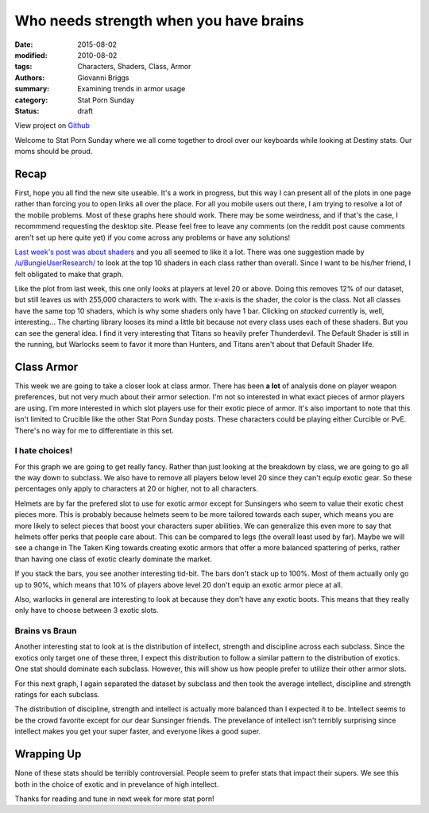 Who needs strength when you have brains
===============================================
:date: 2015-08-02
:modified: 2010-08-02
:tags: Characters, Shaders, Class, Armor
:authors: Giovanni Briggs
:summary: Examining trends in armor usage
:category: Stat Porn Sunday
:status: draft

View project on `Github <https://github.com/Jalepeno112/DestinyProject/>`_

Welcome to Stat Porn Sunday where we all come together to drool over our keyboards while looking at Destiny stats.  Our moms should be proud.

Recap
-------
First, hope you all find the new site useable.
It's a work in progress, but this way I can present all of the plots in one page rather than forcing you to open links all over the place.
For all you mobile users out there, I am trying to resolve a lot of the mobile problems.
Most of these graphs here should work.  There may be some weirdness, and if that's the case, I recommmend requesting the desktop site.
Please feel free to leave any comments (on the reddit post cause comments aren't set up here quite yet) if you come across any problems or have any solutions!

`Last week's post was about shaders <https://www.reddit.com/r/DestinyTheGame/comments/3eol7l/stat_porn_sunday_i_am_the_prettiest_guardian/>`_ and you all seemed to like it a lot.
There was one suggestion made by `/u/BungieUserResearch/ <https://www.reddit.com/user/BungieUserResearch>`_ to look at the top 10 shaders in each class rather than overall.
Since I want to be his/her friend, I felt obligated to make that graph.

.. html::
    <div class="plotContainer">
        <h4 class="text-center">Top 10 Shaders for Each Class</h4>
        <div id="Top10ShadersInEachClass">
            <svg></svg>
            <script src='../fullPlots/characterData/javascripts/Top10ShadersInEachClass.js'></script>
        </div>
    </div>

Like the plot from last week, this one only looks at players at level 20 or above.  
Doing this removes 12% of our dataset, but still leaves us with 255,000 characters to work with.
The x-axis is the shader, the color is the class.  Not all classes have the same top 10 shaders, which is why some shaders only have 1 bar.
Clicking on *stacked* currently is, well, interesting...  The charting library looses its mind a little bit because not every class uses each of these shaders.
But you can see the general idea.  I find it very interesting that Titans so heavily prefer Thunderdevil.  
The Default Shader is still in the running, but Warlocks seem to favor it more than Hunters, and Titans aren't about that Default Shader life.

Class Armor
-------------
This week we are going to take a closer look at class armor.
There has been **a lot** of analysis done on player weapon preferences, but not very much about their armor selection.
I'm not so interested in what exact pieces of armor players are using.  I'm more interested in which slot players use for their exotic piece of armor.
It's also important to note that this isn't limited to Crucible like the other Stat Porn Sunday posts.
These characters could be playing either Curcible or PvE.  There's no way for me to differentiate in this set.

I hate choices!
~~~~~~~~~~~~~~~~
For this graph we are going to get really fancy.
Rather than just looking at the breakdown by class, we are going to go all the way down to subclass.
We also have to remove all players below level 20 since they can't equip exotic gear.
So these percentages only apply to characters at 20 or higher, not to all characters.

.. html::
    <div class="plotContainer">
        <h4 class="text-center">Exotic Armor Slot Selection Breakdown by Sub</h4>
        <div id="ExoticArmorChoicesBySub">
            <svg></svg>
            <script src='../fullPlots/characterData/javascripts/ExoticArmorChoicesBySub.js'></script>
        </div>
    </div>

Helmets are by far the prefered slot to use for exotic armor except for Sunsingers who seem to value their exotic chest pieces more.
This is probably because helmets seem to be more tailored towards each super, which means you are more likely to select pieces that boost your characters super abilities.
We can generalize this even more to say that helmets offer perks that people care about.
This can be compared to legs (the overall least used by far).
Maybe we will see a change in The Taken King towards creating exotic armors that offer a more balanced spattering of perks, rather than having one class of exotic clearly dominate the market.

If you stack the bars, you see another interesting tid-bit.  The bars don't stack up to 100%.  Most of them actually only go up to 90%, which means that 10% of players above level 20 don't equip an exotic armor piece at all.

Also, warlocks in general are interesting to look at because they don't have any exotic boots.  This means that they really only have to choose between 3 exotic slots.

Brains vs Braun
~~~~~~~~~~~~~~~~

Another interesting stat to look at is the distribution of intellect, strength and discipline across each subclass.
Since the exotics only target one of these three, I expect this distribution to follow a similar pattern to the distribution of exotics.
One stat should dominate each subclass.
However, this will show us how people prefer to utilize their other armor slots.

For this next graph, I again separated the dataset by subclass and then took the average intellect, discipline and strength ratings for each subclass.

.. html::
    <div class="plotContainer">
        <h4 class="text-center">Stat Breakdown by Subclass</h4>
        <div id="IntellectDisciplineStrengthBySub">
            <svg></svg>
            <script src='../fullPlots/characterData/javascripts/IntellectDisciplineStrengthBySub.js'></script>
        </div>
    </div>

The distribution of discipline, strength and intellect is actually more balanced than I expected it to be.
Intellect seems to be the crowd favorite except for our dear Sunsinger friends.
The prevelance of intellect isn't terribly surprising since intellect makes you get your super faster, and everyone likes a good super.

Wrapping Up
--------------
None of these stats should be terribly controversial.
People seem to prefer stats that impact their supers.
We see this both in the choice of exotic and in prevelance of high intellect.

Thanks for reading and tune in next week for more stat porn!
